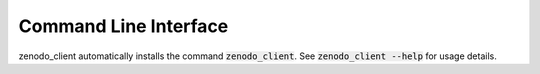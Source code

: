 Command Line Interface
======================
zenodo_client automatically installs the command :code:`zenodo_client`. See
:code:`zenodo_client --help` for usage details.

.. click:: zenodo_client.cli:main
   :prog: zenodo_client
   :show-nested:
